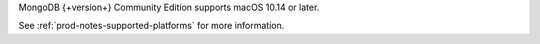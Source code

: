 MongoDB {+version+} Community Edition supports macOS 10.14 or later.

See :ref:`prod-notes-supported-platforms` for more information.
